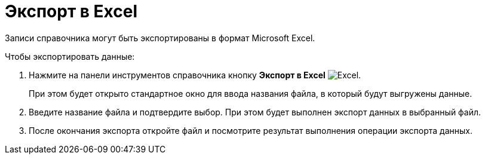 = Экспорт в Excel

Записи справочника могут быть экспортированы в формат Microsoft Excel.

.Чтобы экспортировать данные:
. Нажмите на панели инструментов справочника кнопку *Экспорт в Excel* image:buttons/excel.png[Excel].
+
При этом будет открыто стандартное окно для ввода названия файла, в который будут выгружены данные.
+
. Введите название файла и подтвердите выбор. При этом будет выполнен экспорт данных в выбранный файл.
. После окончания экспорта откройте файл и посмотрите результат выполнения операции экспорта данных.
